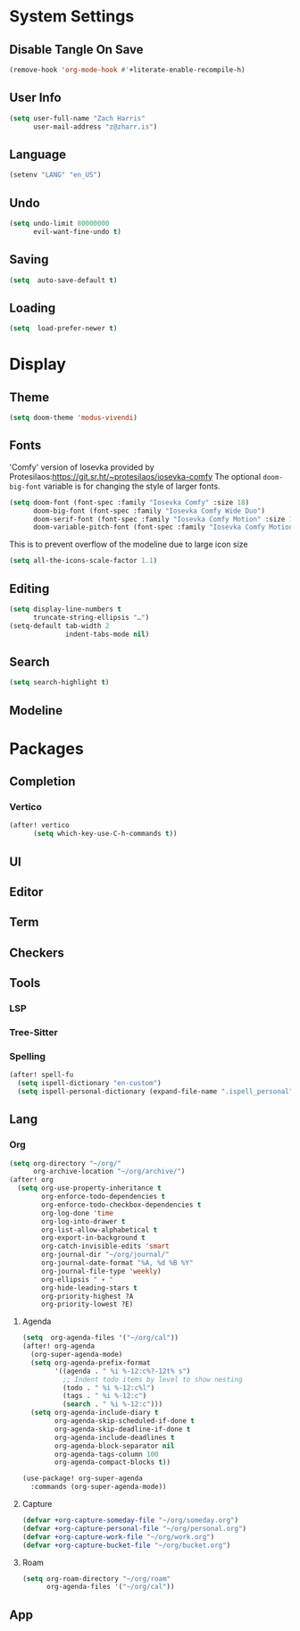 * System Settings
** Disable Tangle On Save
#+begin_src emacs-lisp
(remove-hook 'org-mode-hook #'+literate-enable-recompile-h)
#+end_src
** User Info
#+begin_src emacs-lisp
(setq user-full-name "Zach Harris"
      user-mail-address "z@zharr.is")
#+end_src
** Language
#+begin_src emacs-lisp
(setenv "LANG" "en_US")
#+end_src
** Undo
#+begin_src emacs-lisp
(setq undo-limit 80000000
      evil-want-fine-undo t)
#+end_src
** Saving
#+begin_src emacs-lisp
(setq  auto-save-default t)
#+end_src
** Loading
#+begin_src emacs-lisp
(setq  load-prefer-newer t)
#+end_src

* Display
** Theme
#+begin_src emacs-lisp
(setq doom-theme 'modus-vivendi)
#+end_src
** Fonts
'Comfy' version of Iosevka provided by Protesilaos:https://git.sr.ht/~protesilaos/iosevka-comfy
The optional ~doom-big-font~ variable is for changing the style of larger fonts.
#+begin_src emacs-lisp
(setq doom-font (font-spec :family "Iosevka Comfy" :size 18)
      doom-big-font (font-spec :family "Iosevka Comfy Wide Duo")
      doom-serif-font (font-spec :family "Iosevka Comfy Motion" :size 18)
      doom-variable-pitch-font (font-spec :family "Iosevka Comfy Motion Duo" :size 16))
#+end_src

This is to prevent overflow of the modeline due to large icon size
#+begin_src emacs-lisp
(setq all-the-icons-scale-factor 1.1)
#+end_src
** Editing
#+begin_src emacs-lisp
(setq display-line-numbers t
      truncate-string-ellipsis "…")
(setq-default tab-width 2
              indent-tabs-mode nil)
      #+end_src
** Search
#+begin_src emacs-lisp
(setq search-highlight t)
#+end_src
** Modeline

* Packages
** Completion
*** Vertico
#+begin_src emacs-lisp
(after! vertico
      (setq which-key-use-C-h-commands t))
#+end_src
** UI
** Editor
** Term
** Checkers
** Tools
*** LSP
*** Tree-Sitter
*** Spelling
#+begin_src emacs-lisp
(after! spell-fu
  (setq ispell-dictionary "en-custom")
  (setq ispell-personal-dictionary (expand-file-name ".ispell_personal" doom-private-dir)))
#+end_src

** Lang
*** Org
#+begin_src emacs-lisp
(setq org-directory "~/org/"
      org-archive-location "~/org/archive/")
(after! org
  (setq org-use-property-inheritance t
        org-enforce-todo-dependencies t
        org-enforce-todo-checkbox-dependencies t
        org-log-done 'time
        org-log-into-drawer t
        org-list-allow-alphabetical t
        org-export-in-background t
        org-catch-invisible-edits 'smart
        org-journal-dir "~/org/journal/"
        org-journal-date-format "%A, %d %B %Y"
        org-journal-file-type 'weekly)
        org-ellipsis " ▾ "
        org-hide-leading-stars t
        org-priority-highest ?A
        org-priority-lowest ?E)
#+end_src

**** Agenda
#+begin_src emacs-lisp
(setq  org-agenda-files '("~/org/cal"))
(after! org-agenda
  (org-super-agenda-mode)
  (setq org-agenda-prefix-format
        '((agenda . " %i %-12:c%?-12t% s")
          ;; Indent todo items by level to show nesting
          (todo . " %i %-12:c%l")
          (tags . " %i %-12:c")
          (search . " %i %-12:c")))
  (setq org-agenda-include-diary t
        org-agenda-skip-scheduled-if-done t
        org-agenda-skip-deadline-if-done t
        org-agenda-include-deadlines t
        org-agenda-block-separator nil
        org-agenda-tags-column 100
        org-agenda-compact-blocks t))

(use-package! org-super-agenda
  :commands (org-super-agenda-mode))
#+end_src
**** Capture

#+begin_src emacs-lisp
(defvar +org-capture-someday-file "~/org/someday.org")
(defvar +org-capture-personal-file "~/org/personal.org")
(defvar +org-capture-work-file "~/org/work.org")
(defvar +org-capture-bucket-file "~/org/bucket.org")

#+end_src
**** Roam

#+begin_src emacs-lisp
(setq org-roam-directory "~/org/roam"
      org-agenda-files '("~/org/cal"))
#+end_src

** App
